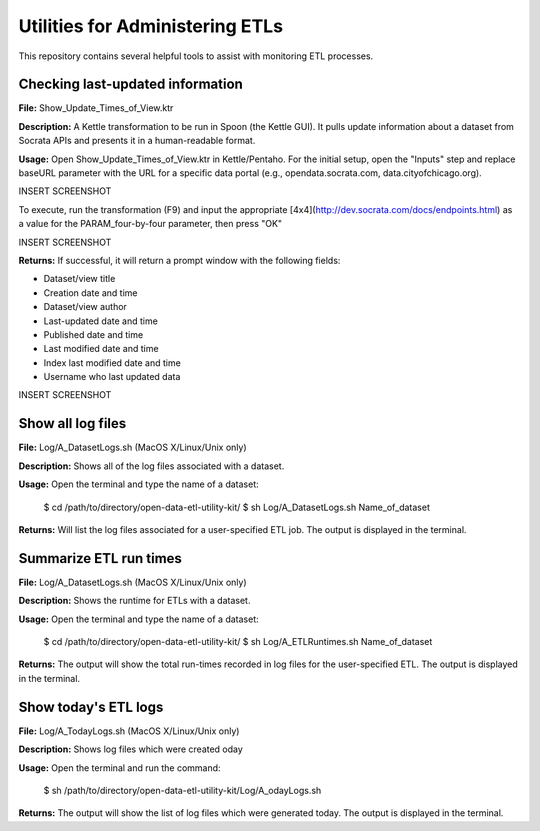 ================================
Utilities for Administering ETLs
================================

This repository contains several helpful tools to assist with monitoring ETL processes. 

Checking last-updated information
---------------------------------

**File:** Show_Update_Times_of_View.ktr

**Description:** A Kettle transformation to be run in Spoon (the Kettle GUI).  It pulls update information about a dataset from Socrata APIs and presents it in a human-readable format.

**Usage:** Open Show_Update_Times_of_View.ktr in Kettle/Pentaho. For the initial setup, open the "Inputs" step and replace baseURL parameter with the URL for a specific data portal (e.g., opendata.socrata.com, data.cityofchicago.org). 

INSERT SCREENSHOT

To execute, run the transformation (F9) and input the appropriate [4x4](http://dev.socrata.com/docs/endpoints.html) as a value for the PARAM_four-by-four parameter, then press "OK"

INSERT SCREENSHOT

**Returns:** If successful, it will return a prompt window with the following fields:

*	Dataset/view title
*	Creation date and time
*	Dataset/view author
*	Last-updated date and time
*	Published date and time
*	Last modified date and time
*	Index last modified date and time
*	Username who last updated data

INSERT SCREENSHOT

Show all log files
-------------------

**File:** Log/A_DatasetLogs.sh (MacOS X/Linux/Unix only)

**Description:** Shows all of the log files associated with a dataset.

**Usage:** Open the terminal and type the name of a dataset:
	
	$ cd /path/to/directory/open-data-etl-utility-kit/
	$ sh Log/A_DatasetLogs.sh Name_of_dataset

**Returns:** Will list the log files associated for a user-specified ETL job. The output is displayed in the terminal.

Summarize ETL run times
-----------------------

**File:** Log/A_DatasetLogs.sh (MacOS X/Linux/Unix only)

**Description:** Shows the runtime for ETLs with a dataset.

**Usage:** Open the terminal and type the name of a dataset:

	$ cd /path/to/directory/open-data-etl-utility-kit/
	$ sh Log/A_ETLRuntimes.sh Name_of_dataset

**Returns:** The output will show the total run-times recorded in log files for the user-specified ETL. The output is displayed in the terminal.

Show today's ETL logs
---------------------

**File:** Log/A_TodayLogs.sh (MacOS X/Linux/Unix only)

**Description:** Shows log files which were created oday

**Usage:** Open the terminal and run the command:

	$ sh /path/to/directory/open-data-etl-utility-kit/Log/A_odayLogs.sh

**Returns:** The output will show the list of log files which were generated today. The output is displayed in the terminal.
